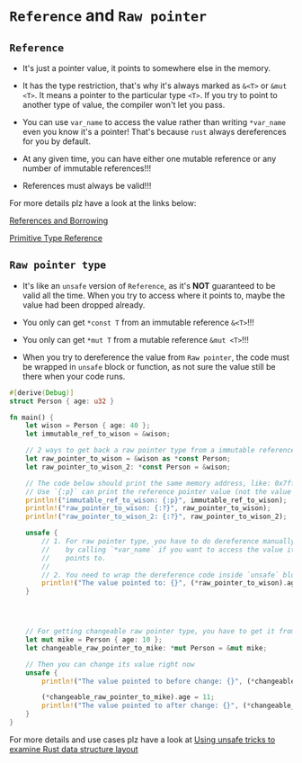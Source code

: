 * =Reference= and =Raw pointer=

** =Reference=

- It's just a pointer value, it points to somewhere else in the memory.

- It has the type restriction, that's why it's always marked as =&<T>= or =&mut <T>=. It means a pointer to the particular type =<T>=. If you try to point to another type of value, the compiler won't let you pass.

- You can use =var_name= to access the value rather than writing =*var_name= even you know it's a pointer! That's because =rust= always dereferences for you by default.

- At any given time, you can have either one mutable reference or any number of immutable references!!!

- References must always be valid!!!

For more details plz have a look at the links below:

[[https://doc.rust-lang.org/book/ch04-02-references-and-borrowing.html][References and Borrowing]]

[[https://doc.rust-lang.org/std/primitive.reference.html][Primitive Type Reference]]


** =Raw pointer type=

- It's like an =unsafe= version of =Reference=, as it's *NOT* guaranteed to be valid all the time. When you try to access where it points to, maybe the value had been dropped already.

- You only can get =*const T= from an immutable reference =&<T>=!!!

- You only can get =*mut T= from a mutable reference =&mut <T>=!!!

- When you try to dereference the value from =Raw pointer=, the code must be wrapped in =unsafe= block or function, as not sure the value still be there when your code runs.


#+BEGIN_SRC rust
  #[derive(Debug)]
  struct Person { age: u32 }

  fn main() {
      let wison = Person { age: 40 };
      let immutable_ref_to_wison = &wison;

      // 2 ways to get back a raw pointer type from a immutable reference
      let raw_pointer_to_wison = &wison as *const Person;
      let raw_pointer_to_wison_2: *const Person = &wison;

      // The code below should print the same memory address, like: 0x7fff5bc7505c
      // Use `{:p}` can print the reference pointer value (not the value that points to )
      println!("immutable_ref_to_wison: {:p}", immutable_ref_to_wison);
      println!("raw_pointer_to_wison: {:?}", raw_pointer_to_wison);
      println!("raw_pointer_to_wison_2: {:?}", raw_pointer_to_wison_2);

      unsafe {
          // 1. For raw pointer type, you have to do dereference manually 
          //    by calling `*var_name` if you want to access the value it 
          //    points to.
          //
          // 2. You need to wrap the dereference code inside `unsafe` block or function.
          println!("The value pointed to: {}", (*raw_pointer_to_wison).age);
      }




      // For getting changeable raw pointer type, you have to get it from mutable reference.
      let mut mike = Person { age: 10 };
      let changeable_raw_pointer_to_mike: *mut Person = &mut mike;

      // Then you can change its value right now
      unsafe {
          println!("The value pointed to before change: {}", (*changeable_raw_pointer_to_mike).age);

          (*changeable_raw_pointer_to_mike).age = 11;
          println!("The value pointed to after change: {}", (*changeable_raw_pointer_to_mike).age);
      }
  }
#+END_SRC

For more details and use cases plz have a look at [[https://pramode.in/2016/09/13/using-unsafe-tricks-in-rust/][Using unsafe tricks to examine Rust data structure layout]]

